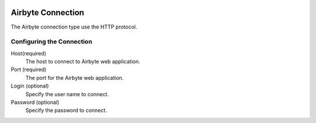  .. Licensed to the Apache Software Foundation (ASF) under one
    or more contributor license agreements.  See the NOTICE file
    distributed with this work for additional information
    regarding copyright ownership.  The ASF licenses this file
    to you under the Apache License, Version 2.0 (the
    "License"); you may not use this file except in compliance
    with the License.  You may obtain a copy of the License at

 ..   http://www.apache.org/licenses/LICENSE-2.0

 .. Unless required by applicable law or agreed to in writing,
    software distributed under the License is distributed on an
    "AS IS" BASIS, WITHOUT WARRANTIES OR CONDITIONS OF ANY
    KIND, either express or implied.  See the License for the
    specific language governing permissions and limitations
    under the License.



Airbyte Connection
==================
The Airbyte connection type use the HTTP protocol.

Configuring the Connection
--------------------------
Host(required)
    The host to connect to Airbyte web application.

Port (required)
    The port for the Airbyte web application.

Login (optional)
    Specify the user name to connect.

Password (optional)
    Specify the password to connect.
